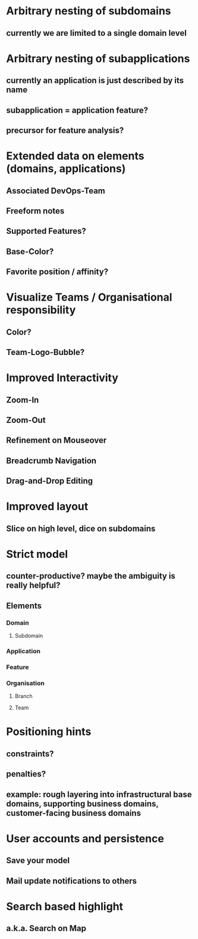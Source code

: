 * Arbitrary nesting of subdomains
** currently we are limited to a single domain level
* Arbitrary nesting of subapplications 
** currently an application is just described by its name
** subapplication = application feature?
** precursor for feature analysis?
* Extended data on elements (domains, applications)
** Associated DevOps-Team
** Freeform notes
** Supported Features?
** Base-Color?
** Favorite position / affinity?
* Visualize Teams / Organisational responsibility
** Color?
** Team-Logo-Bubble?
* Improved Interactivity
** Zoom-In
** Zoom-Out
** Refinement on Mouseover
** Breadcrumb Navigation
** Drag-and-Drop Editing
* Improved layout
** Slice on high level, dice on subdomains
* Strict model
** counter-productive? maybe the ambiguity is really helpful?
** Elements
*** Domain
**** Subdomain
*** Application
*** Feature
*** Organisation
**** Branch
**** Team
* Positioning hints
** constraints?
** penalties?
** example: rough layering into infrastructural base domains, supporting business domains, customer-facing business domains
* User accounts and persistence
** Save your model
** Mail update notifications to others
* Search based highlight
** a.k.a. Search on Map
